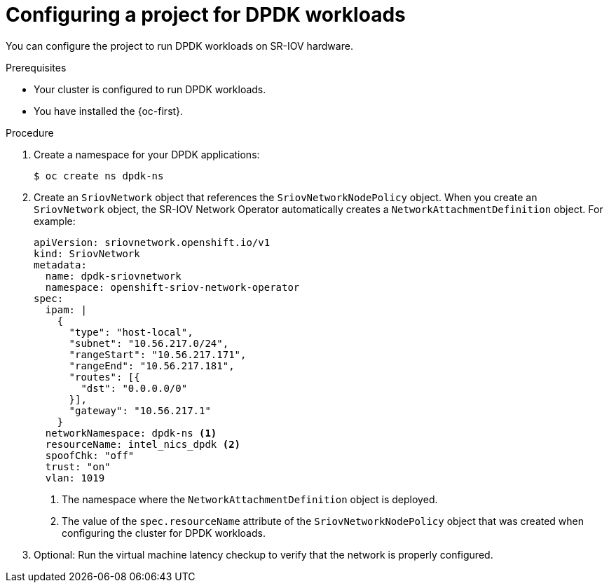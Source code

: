 // Module included in the following assemblies:
//
// * virt/vm_networking/virt-connecting-vm-to-sriov.adoc

:_mod-docs-content-type: PROCEDURE
[id="virt-configuring-vm-project-dpdk_{context}"]
= Configuring a project for DPDK workloads

You can configure the project to run DPDK workloads on SR-IOV hardware.

.Prerequisites
* Your cluster is configured to run DPDK workloads.
* You have installed the {oc-first}.

.Procedure
. Create a namespace for your DPDK applications:
+
[source,terminal]
----
$ oc create ns dpdk-ns
----

. Create an `SriovNetwork` object that references the `SriovNetworkNodePolicy` object. When you create an `SriovNetwork` object, the SR-IOV Network Operator automatically creates a `NetworkAttachmentDefinition` object. For example:
+
[source,yaml]
----
apiVersion: sriovnetwork.openshift.io/v1
kind: SriovNetwork
metadata:
  name: dpdk-sriovnetwork
  namespace: openshift-sriov-network-operator
spec:
  ipam: |
    {
      "type": "host-local",
      "subnet": "10.56.217.0/24",
      "rangeStart": "10.56.217.171",
      "rangeEnd": "10.56.217.181",
      "routes": [{
        "dst": "0.0.0.0/0"
      }],
      "gateway": "10.56.217.1"
    }
  networkNamespace: dpdk-ns <1>
  resourceName: intel_nics_dpdk <2>
  spoofChk: "off"
  trust: "on"
  vlan: 1019
----
<1> The namespace where the `NetworkAttachmentDefinition` object is deployed.
<2> The value of the `spec.resourceName` attribute of the `SriovNetworkNodePolicy` object that was created when configuring the cluster for DPDK workloads.

. Optional: Run the virtual machine latency checkup to verify that the network is properly configured.